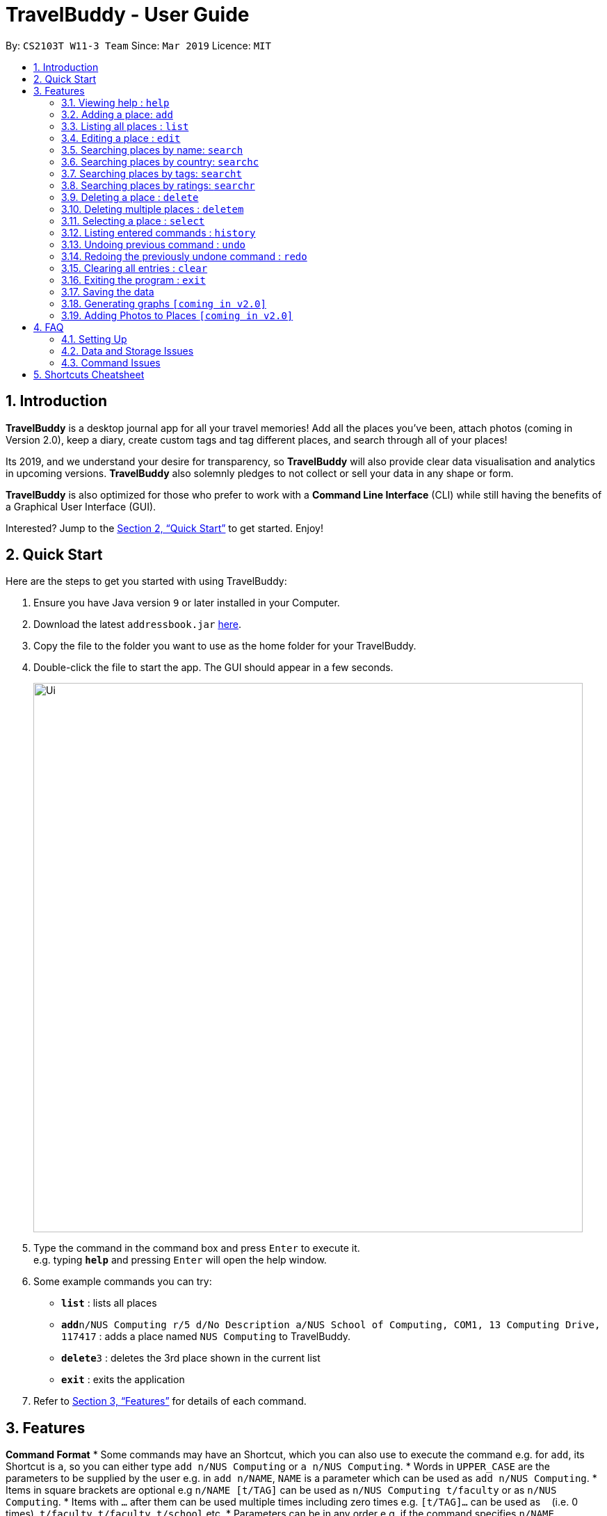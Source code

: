 = TravelBuddy - User Guide
:site-section: UserGuide
:toc:
:toc-title:
:toc-placement: preamble
:sectnums:
:imagesDir: images
:stylesDir: stylesheets
:xrefstyle: full
:experimental:
ifdef::env-github[]
:tip-caption: :bulb:
:note-caption: :information_source:
endif::[]
:repoURL: https://github.com/cs2103-ay1819s2-w11-3/main

By: `CS2103T W11-3 Team`      Since: `Mar 2019`      Licence: `MIT`

== Introduction

*TravelBuddy* is a desktop journal app for all your travel memories! Add all the places you've been,
attach photos (coming in Version 2.0), keep a diary, create custom tags and tag different places, and search through all of your places!

Its 2019, and we understand your desire for transparency, so *TravelBuddy* will also
provide clear data visualisation and analytics in upcoming versions. *TravelBuddy* also solemnly pledges to not
collect or sell your data in any shape or form.

*TravelBuddy* is also optimized for those who prefer to work with a *Command Line Interface* (CLI) while still having the
benefits of a Graphical User Interface (GUI).

Interested? Jump to the <<Quick Start>> to get started. Enjoy!

== Quick Start

Here are the steps to get you started with using TravelBuddy:

.  Ensure you have Java version `9` or later installed in your Computer.
.  Download the latest `addressbook.jar` link:{repoURL}/releases[here].
.  Copy the file to the folder you want to use as the home folder for your TravelBuddy.
.  Double-click the file to start the app. The GUI should appear in a few seconds.
+
image::Ui.png[width="790"]
+
.  Type the command in the command box and press kbd:[Enter] to execute it. +
e.g. typing *`help`* and pressing kbd:[Enter] will open the help window.
.  Some example commands you can try:


* *`list`* : lists all places
* **`add`**`n/NUS Computing r/5 d/No Description a/NUS School of Computing, COM1, 13 Computing Drive, 117417` : adds
 a place named `NUS Computing` to TravelBuddy.
* **`delete`**`3` : deletes the 3rd place shown in the current list
* *`exit`* : exits the application

.  Refer to <<Features>> for details of each command.

[[Features]]
== Features

====
*Command Format*
* Some commands may have an Shortcut, which you can also use to execute the command e.g. for `add`, its Shortcut is `a`, so
 you can either type `add n/NUS Computing` or `a n/NUS Computing`.
* Words in `UPPER_CASE` are the parameters to be supplied by the user e.g. in `add n/NAME`, `NAME` is a parameter
which can be used as `add n/NUS Computing`.
* Items in square brackets are optional e.g `n/NAME [t/TAG]` can be used as `n/NUS Computing t/faculty` or as `n/NUS
Computing`.
* Items with `…`​ after them can be used multiple times including zero times e.g. `[t/TAG]...` can be used as
`{nbsp}` (i.e. 0 times), `t/faculty`, `t/faculty t/school` etc.
* Parameters can be in any order e.g. if the command specifies `n/NAME r/RATING`, `r/RATING n/NAME` is
also acceptable.
====

=== Viewing help : `help`

Format: `help`

=== Adding a place: `add`

Adds a place to TravelBuddy +
Shortcut: 'a' +
Format: `add n/NAME r/RATING d/DESCRIPTION a/ADDRESS [t/TAG]...`

[TIP]
A place can have any number of tags (including 0)

Examples:

* `add n/NUS Computing r/5 d/No description a/NUS School of Computing, COM1, 13 Computing Drive, 117417`
* `add n/Raffles Hotel t/hotel d/This place is lovely a/Raffles Road r/5 t/staycation`

=== Listing all places : `list`

Shows a list of all places in TravelBuddy. +
Shortcut: 'l' +
Format: `list`

=== Editing a place : `edit`

Edits an existing place in TravelBuddy. +
Shortcut: 'e' +
Format: `edit INDEX [n/NAME] [r/RATING] [d/DESCRIPTION] [a/ADDRESS] [t/TAG]...`

****
* Edits the place at the specified `INDEX`. The index refers to the index number shown in the displayed place list. The
 index *must be a positive integer* 1, 2, 3, ...
* At least one of the optional fields must be provided.
* Existing values will be updated to the input values.
* When editing tags, the existing tags of the place will be removed i.e adding of tags is not cumulative.
* You can remove all the place's tags by typing `t/` without specifying any tags after it.
****

Examples:

* `edit 1 r/3 d/No description` +
Edits the rating and description address of the 1st place to be `3` and `No description` respectively.
* `edit 2 n/Raffles Hotel t/` +
Edits the name of the 2nd place to be `Raffles Hotel` and clears all existing tags.

=== Searching places by name: `search`

Finds places whose names contain any of the given keywords. +
Format: `search KEYWORD [MORE_KEYWORDS]`

****
* The search is case insensitive. e.g `national` will match `National`
* The order of the keywords does not matter. e.g. `University National of Singapore` will match `National University of Singapore`
* Only the name is searched.
* Only full words will be matched e.g. `Nation` will not match `National`
* Places matching at least one keyword will be returned (i.e. `OR` search). e.g. `National Museum` will return `National Museum of Singapore`, `National University Hospital`
****

Examples:

* `search National` +
Returns `National Museum of Singapore` and `National University Hospital`
* `search National Temple` +
Returns any place having names `National` or `Temple`

=== Searching places by country: `searchc`

Finds places that are located within the countries specified. +
Format: `searchc KEYWORD [MORE_KEYWORDS]`

****
* The search follows ISO-3166 country code. e.g `SGP` corresponds to `Singapore`
* Only the countries are searched.
* Only correct country codes will be matched e.g. `SGX` will not match `Singapore`
* Places matching at least one keyword will be returned (i.e. `OR` search). e.g. `SGP JPN` will return places found in `Singapore` or `Japan`
****

Examples:

* `searchc SGP` +
Returns a list of places in `Singapore`
* `searchc SGP JPN` +
Returns a list of places located in `Singapore` or `Japan`

=== Searching places by tags: `searcht`

Finds places whose tags correspond to any given keywords. +
Format: `searcht KEYWORD [MORE_KEYWORDS]`

****
* The search is case insensitive. e.g `Temple` will match `temple`
* Only the tags are searched.
* Only full words will be matched e.g. `temp` will not match `temple`
* Places tagged with at least one matching keyword will be returned (i.e. `OR` search). e.g. `temple school` will return places tagged with `temple` or `school`
****

Examples:

* `searcht temple` +
Returns a list of places tagged with `temple`
* `searcht temple school` +
Returns a list of places tagged with `temple` or `school`

=== Searching places by ratings: `searchr`

Finds places whose ratings match the specified rating from 1 to 5. +
Format: `searchr INDEX [MORE_INDICES]`

****
* The search rating is from a range of 1 to 5. e.g `5` will return places with 5 star ratings.
* Only the ratings are searched.
****

Examples:

* `searchr 5` +
Returns a list of places with rating of `5`
* `searchr 4 5` +
Returns a list of places with ratings of `4` or `5`

=== Deleting a place : `delete`

Deletes the specified place from TravelBuddy. +
Shortcut: 'd' +
Format: `delete INDEX`

****
* Deletes the place at the specified `INDEX`.
* The index refers to the index number shown in the currently displayed list, on the left.
* The index *must be a positive integer* 1, 2, 3, ...
****

Examples:

* `list` +
`delete 2` +
Deletes the 2nd place in TravelBuddy.
* `find Raffles` +
`delete 1` +
Deletes the 1st place in the results of the `find` command.

=== Deleting multiple places : `deletem`

Deletes multiple places from TravelBuddy's currently displayed list on the left. +
Format: `deletem START_INDEX END_INDEX`

< screenshot of UI needed>

****
* Deletes multiple places from a specified range from `START_INDEX` to `END_INDEX`
* Inclusive of both places specified by `START_INDEX` and `END_INDEX`.
* The index refers to the index number to the left of each place name, ie. "4. Jalan Kayu"
* The index *must be a positive integer* 1, 2, 3, ...
****

Examples:

* `list` +
`deletem 1 4` +
Deletes the 1st, 2nd, 3rd and 4th place in the currently displayed list on the left.
* `search Singapore` +
`deletem 1 3` +
Deletes the 1st, 2nd and 3rd place in the results of the `search Singapore` command.

=== Selecting a place : `select`

Selects the place identified by the index number used in the currently displayed list on the left,
which loads expanded details of the selected place on the right of the displayed list.
Shortcut: 's' +
Format: `select INDEX`

****
* The index refers to the index number to the left of each place name, ie. "4. Jalan Kayu"
* The index *must be a positive integer* `1, 2, 3, ...`
****

Examples:

* `list` +
`select 2` +
Selects the 2nd place in TravelBuddy.

* `find Raffles` +
`select 1` +
Selects the 1st place in the results of the `find` command.

=== Listing entered commands : `history`

Lists all the commands that you have entered in reverse chronological order. +
Shortcut: 'h' +
Format: `history`

[NOTE]
====
Pressing the kbd:[&uarr;] and kbd:[&darr;] arrows will display the previous and next input respectively in the command box.
====

// tag::undoredo[]
=== Undoing previous command : `undo`

Restores TravelBuddy to the state before the previous _undoable_ command was executed. +
Shortcut: 'u' +
Format: `undo`

[NOTE]
====
Undoable commands: those commands that modify TravelBuddy's data (`add`, `delete`, `edit` and `clear`).
====

Examples: +
* `delete 1` +
`list` +
`undo` (reverses the `delete 1` command) +

* `select 1` +
`list` +
`undo` +
The `undo` command fails as there are no undoable commands executed previously.

* `delete 1` +
`clear` +
`undo` (reverses the `clear` command) +
`undo` (reverses the `delete 1` command) +

=== Redoing the previously undone command : `redo`

Reverses the most recent `undo` command. +
Shortcut: 'r' +
Format: `redo`

Examples:
* `delete 1` +
`undo` (reverses the `delete 1` command) +
`redo` (reapplies the `delete 1` command) +

* `delete 1` +
`redo` +
The `redo` command fails as there are no `undo` commands executed previously.

* `delete 1` +
`clear` +
`undo` (reverses the `clear` command) +
`undo` (reverses the `delete 1` command) +
`redo` (reapplies the `delete 1` command) +
`redo` (reapplies the `clear` command) +
// end::undoredo[]

=== Clearing all entries : `clear`

Clears all place entries from TravelBuddy. +
Shortcut: 'c' +
Format: `clear`

=== Exiting the program : `exit`

Exits the program. +
Format: `exit`

=== Saving the data

TravelBuddy data are saved in the hard disk automatically after any command that changes the data. +
There is no need to save manually.

// tag::generateGraphs[]
=== Generating graphs `[coming in v2.0]`

Provides useful data analytics and visualization via graphs and charts, based on your data in TravelBuddy. +
Format: `generate`
// end::generateGraphs[]

// tag::addphoto[]
=== Adding Photos to Places `[coming in v2.0]`

Add photo files to places in TravelBuddy. +
Format: `generate`
// end::addphoto[]

== FAQ

=== Setting Up
*Q*: Can the application be used even without internet connection? +
*A*: Yes, the application works without internet connection.

*Q*: How do I import data from another address book? +
*A*: Overwrite the empty data file in your computer with the data file of the other address book.

*Q*: Why is my address book empty? +
*A*: If you are just starting out, the address book will be empty for you to add places that you have been to.
If you have been using it frequently, please refer to Data and Storage Issues.

=== Data and Storage Issues
*Q*: How do I transfer my data to another Computer? +
*A*: Install the app in the other computer and overwrite the empty data file it creates with the file that contains the data of your previous TravelBuddy folder.


*Q*: How do I send my address book to another person? +
*A*: Send the person (via E-mail or messenger applications) your file that contains the data of your Address Book folder.

*Q*: Can I retrieve the data from when I just launched the application? +
*A*: Repeatedly use the `undo` command until there are no further commands to undo.

*Q*: Why is my address book empty? +
*A*: If you are just starting out, please refer to Setting Up section. An empty address book means that the address book file has been cleared either by commands or invalid json file.
Please do check the file that contains the data of your address book.

=== Command Issues

*Q*: How do I view the full address book after searching or selecting an entry? +
*A*: Use the command `list` to retrieve the full address book.

*Q*: What details do I need for the `add` command? +
*A*: The following details are required for a valid `add` command:

* Name of place (Prefix: n/)
* Rating of place (Prefix: r/)
* Description of place (Prefix: d/)
* Address of place (Prefix: a/)

*Q*: Why does the `undo` command not work? +
*A*: The `undo` command only reverses the commands `add`, `delete`, `edit` and `clear`.

*Q*: Why does the `undo` command reverse a command from multiple commands before? +
*A*: The `undo` command reverses the last used `add`, `delete`, `edit` or `clear` command.

== Shortcuts Cheatsheet

Below is a summarized list of all the shortcuts for commands that TravelBuddy supports:

* *Add* - shortcut `a` - `a n/NAME r/RATING d/DESCRIPTION a/ADDRESS [t/TAG]...` +
e.g. `a n/NUS Computing r/5 d/No description a/NUS School of Computing, COM1, 13 Computing Drive, 117417 t/school`

* *Clear* : shortcut `c`

* *Delete* : shortcut `d INDEX` +
e.g. `d 3`

* *Delete Multiple* : `deletem START_INDEX END_INDEX` +
e.g. `deletem 2 5`
<currently does not have a shortcut>

* *Edit* : shortcut `e INDEX [n/NAME] [r/RATING] [d/DESCRIPTION] [a/ADDRESS] [t/TAG]...` +
e.g. `e 2 n/Starbucks d/I like the coffee here`

* *Search* : shortcut `s KEYWORD [MORE_KEYWORDS]` +
e.g. `s Coffee Bean Tea Leaf`

* *List* : shortcut `l`

* *Help* : shortcut `h`

* *Select* : shortcut `s INDEX` +
e.g.`s 2`
* *History* : shortcut `h`
* *Undo* : shortcut ] `u`

* *Redo* : shortcut `r`

* *Generate* : shortcut `generate`
